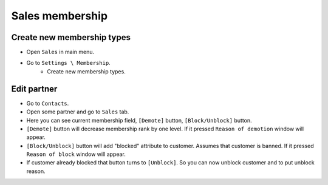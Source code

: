 ==================
 Sales membership
==================


Create new membership types
----------------------------

* Open ``Sales`` in main menu.
* Go to ``Settings \ Membership``.
    * Create new membership types.

Edit partner
------------

* Go to ``Contacts``.
* Open some partner and go to ``Sales`` tab.
* Here you can see current membership field, ``[Demote]`` button, ``[Block/Unblock]`` button.
* ``[Demote]`` button will decrease membership rank by one level. If it pressed ``Reason of demotion`` window will appear.
* ``[Block/Unblock]`` button will add "blocked" attribute to customer. Assumes that customer is banned. If it pressed ``Reason of block`` window will appear.
* If customer already blocked that button turns to ``[Unblock]``. So you can now unblock customer and to put unblock reason.

